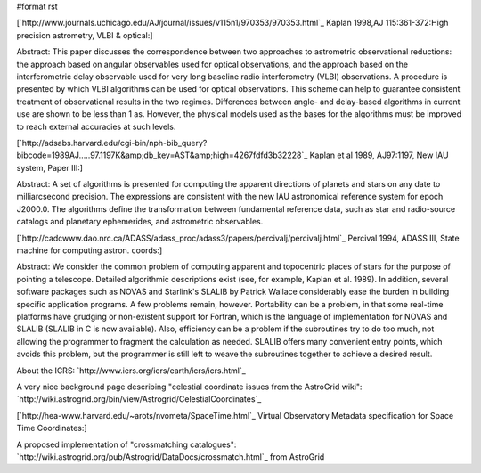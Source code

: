 #format rst

[`http://www.journals.uchicago.edu/AJ/journal/issues/v115n1/970353/970353.html`_ Kaplan 1998,AJ 115:361-372:High precision astrometry, VLBI & optical:]

Abstract: This paper discusses the correspondence between two approaches to astrometric observational reductions: the approach based on angular observables used for optical observations, and the approach based on the interferometric delay observable used for very long baseline radio interferometry (VLBI) observations. A procedure is presented by which VLBI algorithms can be used for optical observations. This scheme can help to guarantee consistent treatment of observational results in the two regimes. Differences between angle- and delay-based algorithms in current use are shown to be less than 1 as. However, the physical models used as the bases for the algorithms must be improved to reach external accuracies at such levels.

[`http://adsabs.harvard.edu/cgi-bin/nph-bib_query?bibcode=1989AJ.....97.1197K&amp;db_key=AST&amp;high=4267fdfd3b32228`_ Kaplan et al 1989, AJ97:1197, New IAU system, Paper III:]

Abstract: A set of algorithms is presented for computing the apparent directions of planets and stars on any date to milliarcsecond precision. The expressions are consistent with the new IAU astronomical reference system for epoch J2000.0. The algorithms define the transformation between fundamental reference data, such as star and radio-source catalogs and planetary ephemerides, and astrometric observables.

[`http://cadcwww.dao.nrc.ca/ADASS/adass_proc/adass3/papers/percivalj/percivalj.html`_ Percival 1994, ADASS III, State machine for computing astron. coords:] 

Abstract: We consider the common problem of computing apparent and topocentric places of stars for the purpose of pointing a telescope. Detailed algorithmic descriptions exist (see, for example, Kaplan et al. 1989). In addition, several software packages such as NOVAS and Starlink's SLALIB by Patrick Wallace considerably ease the burden in building specific application programs. A few problems remain, however. Portability can be a problem, in that some real-time platforms have grudging or non-existent support for Fortran, which is the language of implementation for NOVAS and SLALIB (SLALIB in C is now available). Also, efficiency can be a problem if the subroutines try to do too much, not allowing the programmer to fragment the calculation as needed. SLALIB offers many convenient entry points, which avoids this problem, but the programmer is still left to weave the subroutines together to achieve a desired result.

About the ICRS: `http://www.iers.org/iers/earth/icrs/icrs.html`_

A very nice background page describing "celestial coordinate issues from the AstroGrid wiki": `http://wiki.astrogrid.org/bin/view/Astrogrid/CelestialCoordinates`_

[`http://hea-www.harvard.edu/~arots/nvometa/SpaceTime.html`_ Virtual Observatory Metadata specification for Space Time Coordinates:]

A proposed implementation of "crossmatching catalogues": `http://wiki.astrogrid.org/pub/Astrogrid/DataDocs/crossmatch.html`_ from AstroGrid 

